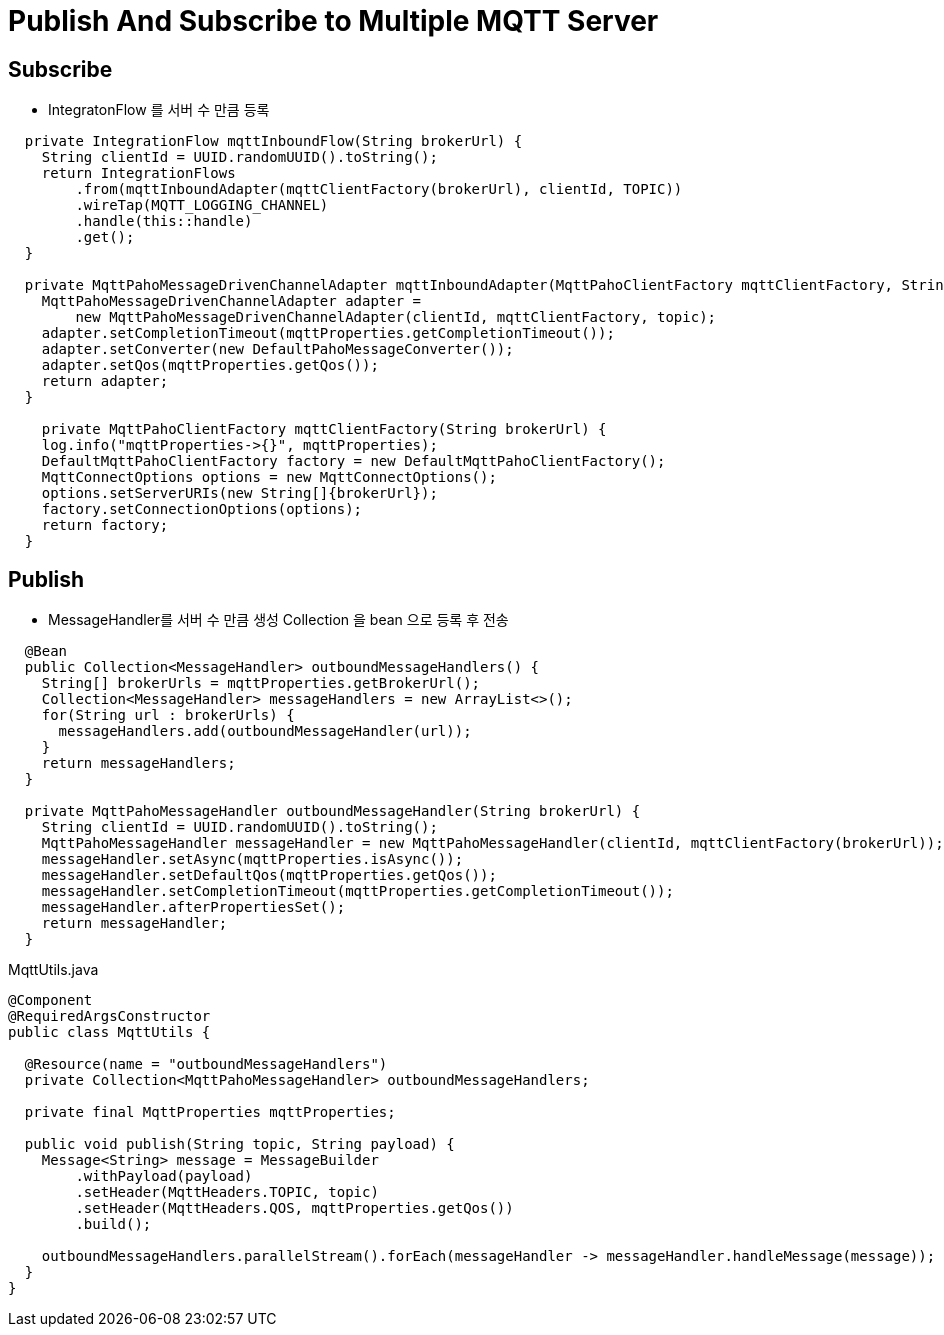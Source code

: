 = Publish And Subscribe to Multiple MQTT Server

== Subscribe
* IntegratonFlow 를  서버 수 만큼 등록

[source,java]
----
  private IntegrationFlow mqttInboundFlow(String brokerUrl) {
    String clientId = UUID.randomUUID().toString();
    return IntegrationFlows
        .from(mqttInboundAdapter(mqttClientFactory(brokerUrl), clientId, TOPIC))
        .wireTap(MQTT_LOGGING_CHANNEL)
        .handle(this::handle)
        .get();
  }

  private MqttPahoMessageDrivenChannelAdapter mqttInboundAdapter(MqttPahoClientFactory mqttClientFactory, String clientId, String topic) {
    MqttPahoMessageDrivenChannelAdapter adapter =
        new MqttPahoMessageDrivenChannelAdapter(clientId, mqttClientFactory, topic);
    adapter.setCompletionTimeout(mqttProperties.getCompletionTimeout());
    adapter.setConverter(new DefaultPahoMessageConverter());
    adapter.setQos(mqttProperties.getQos());
    return adapter;
  }

    private MqttPahoClientFactory mqttClientFactory(String brokerUrl) {
    log.info("mqttProperties->{}", mqttProperties);
    DefaultMqttPahoClientFactory factory = new DefaultMqttPahoClientFactory();
    MqttConnectOptions options = new MqttConnectOptions();
    options.setServerURIs(new String[]{brokerUrl});
    factory.setConnectionOptions(options);
    return factory;
  }
----

== Publish
* MessageHandler를 서버 수 만큼 생성 Collection 을 bean 으로 등록 후 전송
[source,java]
----
  @Bean
  public Collection<MessageHandler> outboundMessageHandlers() {
    String[] brokerUrls = mqttProperties.getBrokerUrl();
    Collection<MessageHandler> messageHandlers = new ArrayList<>();
    for(String url : brokerUrls) {
      messageHandlers.add(outboundMessageHandler(url));
    }
    return messageHandlers;
  }

  private MqttPahoMessageHandler outboundMessageHandler(String brokerUrl) {
    String clientId = UUID.randomUUID().toString();
    MqttPahoMessageHandler messageHandler = new MqttPahoMessageHandler(clientId, mqttClientFactory(brokerUrl));
    messageHandler.setAsync(mqttProperties.isAsync());
    messageHandler.setDefaultQos(mqttProperties.getQos());
    messageHandler.setCompletionTimeout(mqttProperties.getCompletionTimeout());
    messageHandler.afterPropertiesSet();
    return messageHandler;
  }
----

MqttUtils.java
[source,java]
----
@Component
@RequiredArgsConstructor
public class MqttUtils {

  @Resource(name = "outboundMessageHandlers")
  private Collection<MqttPahoMessageHandler> outboundMessageHandlers;

  private final MqttProperties mqttProperties;

  public void publish(String topic, String payload) {
    Message<String> message = MessageBuilder
        .withPayload(payload)
        .setHeader(MqttHeaders.TOPIC, topic)
        .setHeader(MqttHeaders.QOS, mqttProperties.getQos())
        .build();

    outboundMessageHandlers.parallelStream().forEach(messageHandler -> messageHandler.handleMessage(message));
  }
}
----

